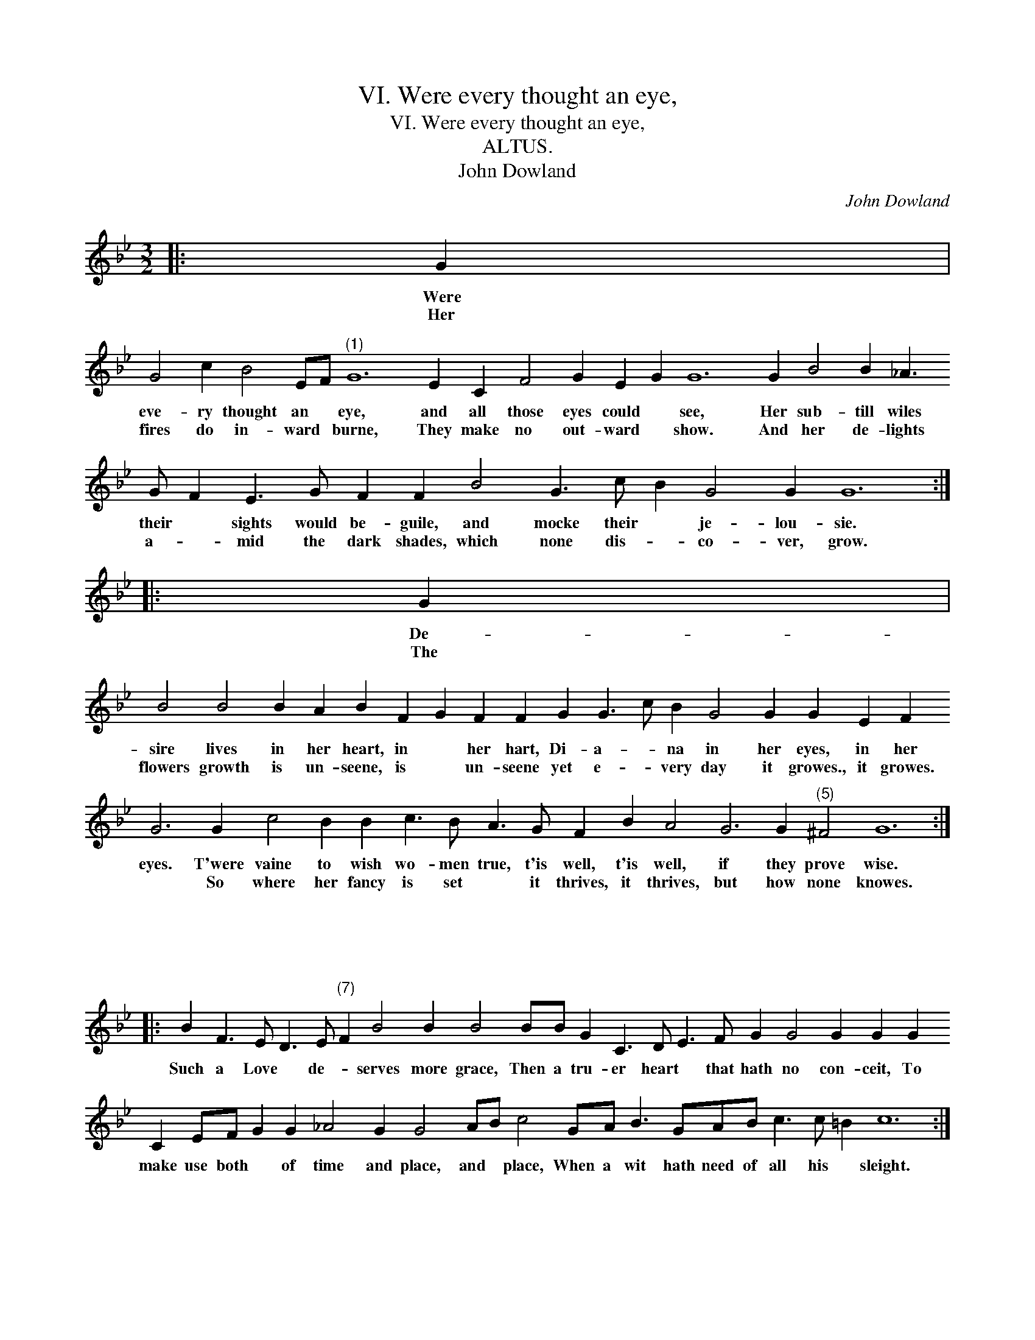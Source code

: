 X:1
T:VI. Were every thought an eye,
T:VI. Were every thought an eye,
T:ALTUS.
T:John Dowland
C:John Dowland
L:1/8
M:3/2
K:Bb
V:1 treble 
V:1
|: G2 | %1
w: Were|
w: Her|
 G4 c2 B4 EF"^(1)" G12 E2 C2 F4 G2 E2 G2 G12 G2 B4 B2 _A3 G F2 E3 G F2 F2 B4 G3 c B2 G4 G2 G12 :: %2
w: eve- ry thought an * eye, and all those eyes could * see, Her sub- till wiles their * sights would be- guile, and mocke their * je- lou- sie.|
w: fires do in- ward * burne, They make no out- ward * show. And her de- lights a- * mid the dark shades, which none dis- * co- ver, grow.|
 G2 | %3
w: De-|
w: The|
 B4 B4 B2 A2 B2 F2 G2 F2 F2 G2 G3 c B2 G4 G2 G2 E2 F2 G6 G2 c4 B2 B2 c3 B A3 G F2 B2 A4 G6 G2"^(5)" ^F4 G12 :| %4
w: sire lives in her heart, in * her hart, Di- a- * na in her eyes, in her eyes. T'were vaine to wish wo- men true, t'is well, t'is well, if they prove wise.|
w: flowers growth is un- seene, is * un- seene yet e- * very day it growes., it growes. * So where her fancy is set * it thrives, it thrives, but how none knowes.|
 x12 |: %5
w: |
w: |
 B2 F3 E D3 E"^(7)" F2 B4 B2 B4 BB G2 C3 D E3 F G2 G4 G2 G2 G2 C2 EF G2 G2 _A4 G2 G4 AB c4 GA B3 GAB c3 c =B2 c12 :| %6
w: Such a Love * de- * serves more grace, Then a tru- er heart * that hath no con- ceit, To make use both * of time and place, and * place, When a wit hath need of all his * sleight.|
w: |

